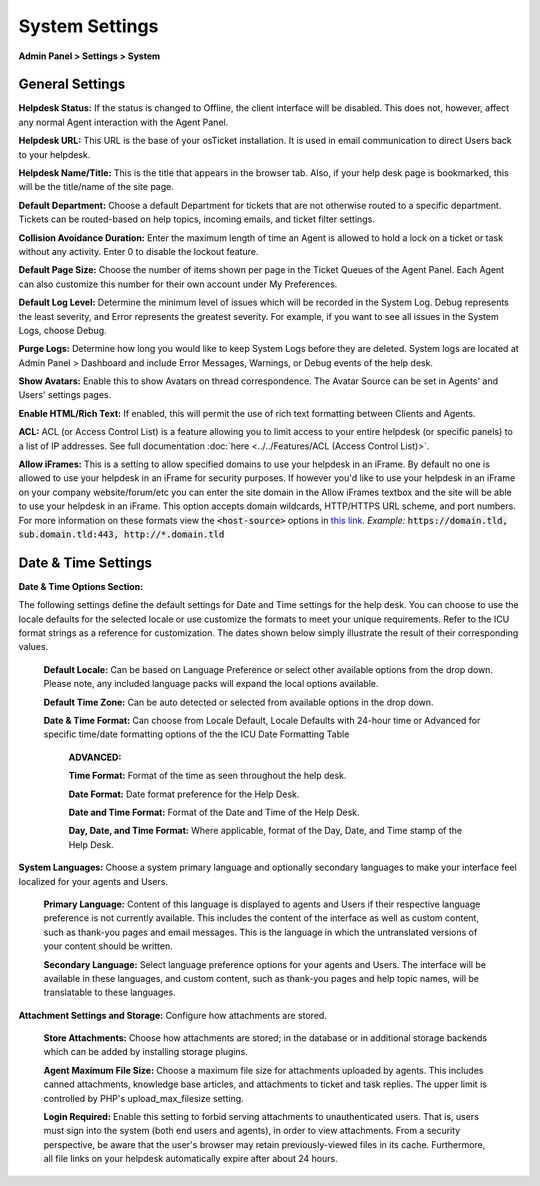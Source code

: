 System Settings
===============

**Admin Panel > Settings > System**

General Settings
----------------

.. image:: ../../_static/images/admin_settings_system_genSettings.png
  :alt: General Settings

**Helpdesk Status:** If the status is changed to Offline, the client interface will be disabled. This does not, however, affect any normal Agent interaction with the Agent Panel.

**Helpdesk URL:** This URL is the base of your osTicket installation. It is used in email communication to direct Users back to your helpdesk.

**Helpdesk Name/Title:** This is the title that appears in the browser tab. Also, if your help desk page is bookmarked, this will be the title/name of the site page.

**Default Department:** Choose a default Department for tickets that are not otherwise routed to a specific department. Tickets can be routed-based on help topics, incoming emails, and ticket filter settings.

**Collision Avoidance Duration:** Enter the maximum length of time an Agent is allowed to hold a lock on a ticket or task without any activity. Enter 0 to disable the lockout feature.

**Default Page Size:** Choose the number of items shown per page in the Ticket Queues of the Agent Panel. Each Agent can also customize this number for their own account under My Preferences.

**Default Log Level:**  Determine the minimum level of issues which will be recorded in the System Log. Debug represents the least severity, and Error represents the greatest severity. For example, if you want to see all issues in the System Logs, choose Debug.

**Purge Logs:** Determine how long you would like to keep System Logs before they are deleted. System logs are located at Admin Panel > Dashboard and include Error Messages, Warnings, or Debug events of the help desk.

**Show Avatars:** Enable this to show Avatars on thread correspondence. The Avatar Source can be set in Agents' and Users' settings pages.

**Enable HTML/Rich Text:** If enabled, this will permit the use of rich text formatting between Clients and Agents.

**ACL:** ACL (or Access Control List) is a feature allowing you to limit access to your entire helpdesk (or specific panels) to a list of IP addresses. See full documentation :doc:`here <../../Features/ACL (Access Control List)>`.

**Allow iFrames:** This is a setting to allow specified domains to use your helpdesk in an iFrame. By default no one is allowed to use your helpdesk in an iFrame for security purposes. If however you'd like to use your helpdesk in an iFrame on your company website/forum/etc you can enter the site domain in the Allow iFrames textbox and the site will be able to use your helpdesk in an iFrame. This option accepts domain wildcards, HTTP/HTTPS URL scheme, and port numbers. For more information on these formats view the :code:`<host-source>` options in `this link <https://developer.mozilla.org/en-US/docs/Web/HTTP/Headers/Content-Security-Policy/frame-ancestors#Sources>`__. *Example:* :code:`https://domain.tld, sub.domain.tld:443, http://*.domain.tld`


Date & Time Settings
--------------------

**Date & Time Options Section:**

The following settings define the default settings for Date and Time settings for the help desk. You can choose to use the locale defaults for the selected locale or use customize the formats to meet your unique requirements. Refer to the ICU format strings as a reference for customization. The dates shown below simply illustrate the result of their corresponding values.

  **Default Locale:** Can be based on Language Preference or select other available options from the drop down. Please note, any included language packs will expand the local options available.

  **Default Time Zone:** Can be auto detected or selected from available options in the drop down.

  **Date & Time Format:** Can choose from Locale Default, Locale Defaults with 24-hour time or Advanced for specific time/date formatting options of the the ICU Date Formatting Table

    **ADVANCED:**

    **Time Format:** Format of the time as seen throughout the help desk.

    **Date Format:** Date format preference for the Help Desk.

    **Date and Time Format:** Format of the Date and Time of the Help Desk.

    **Day, Date, and Time Format:** Where applicable, format of the Day, Date, and Time stamp of the Help Desk.


**System Languages:** Choose a system primary language and optionally secondary languages to make your interface feel localized for your agents and Users.

  **Primary Language:** Content of this language is displayed to agents and Users if their respective language preference is not currently available. This includes the content of the interface as well as custom content, such as thank-you pages and email messages. This is the language in which the untranslated versions of your content should be written.

  **Secondary Language:** Select language preference options for your agents and Users. The interface will be available in these languages, and custom content, such as thank-you pages and help topic names, will be translatable to these languages.


**Attachment Settings and Storage:** Configure how attachments are stored.

  **Store Attachments:** Choose how attachments are stored; in the database or in additional storage backends which can be added by installing storage plugins.

  **Agent Maximum File Size:** Choose a maximum file size for attachments uploaded by agents. This includes canned attachments, knowledge base articles, and attachments to ticket and task replies. The upper limit is controlled by PHP's upload_max_filesize setting.

  **Login Required:** Enable this setting to forbid serving attachments to unauthenticated users. That is, users must sign into the system (both end users and agents), in order to view attachments. From a security perspective, be aware that the user's browser may retain previously-viewed files in its cache. Furthermore, all file links on your helpdesk automatically expire after about 24 hours.
